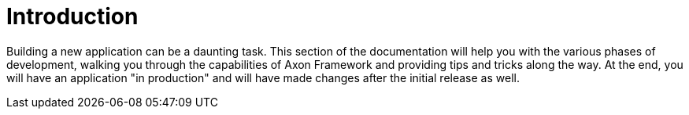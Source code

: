 = Introduction
:navtitle: Axon Framework - from design to deployment
:reftext: {navtitle}

Building a new application can be a daunting task. This section of the documentation will help you with the various phases of development, walking you through the capabilities of Axon Framework and providing tips and tricks along the way. At the end, you will have an application "in production" and will have made changes after the initial release as well.